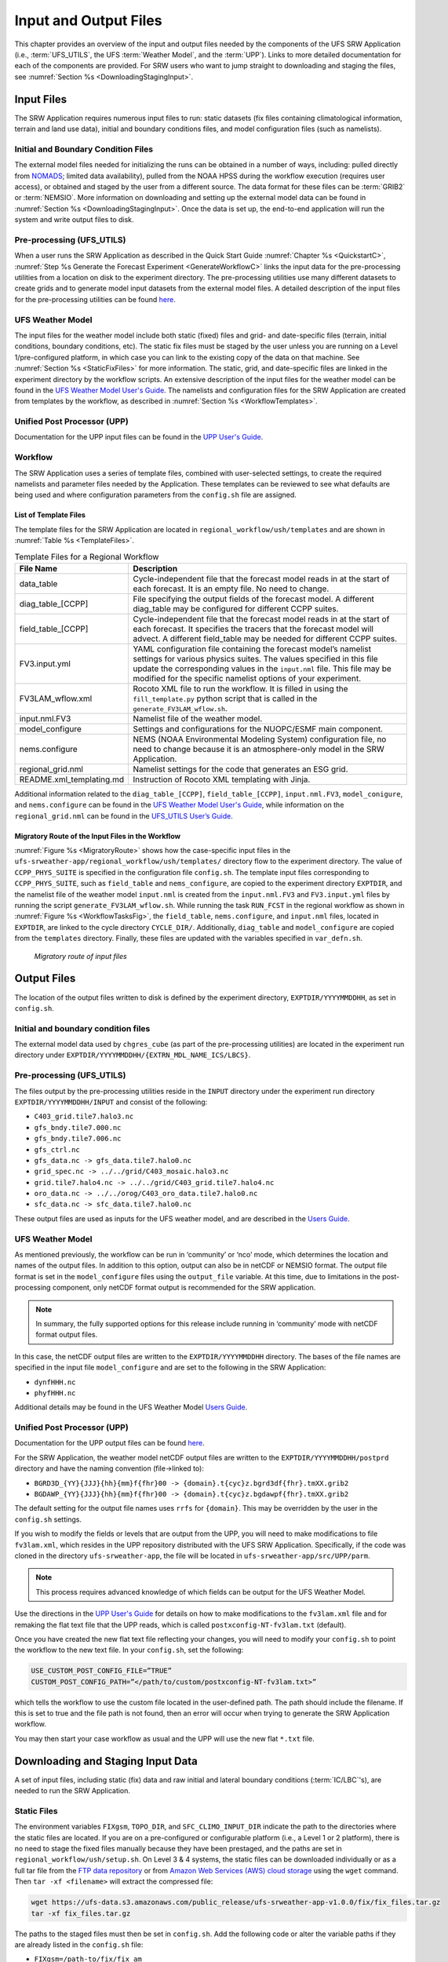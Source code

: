 .. _InputOutputFiles:

======================
Input and Output Files
======================
This chapter provides an overview of the input and output files needed by the components
of the UFS SRW Application (i.e., :term:`UFS_UTILS`, the UFS :term:`Weather Model`, and the :term:`UPP`). Links to more detailed documentation for each of the components are provided. For SRW users who want to jump straight to downloading and staging the files, see :numref:`Section %s <DownloadingStagingInput>`. 

.. _Input:

Input Files
===========
The SRW Application requires numerous input files to run: static datasets (fix files
containing climatological information, terrain and land use data), initial and boundary
conditions files, and model configuration files (such as namelists).

Initial and Boundary Condition Files
------------------------------------
The external model files needed for initializing the runs can be obtained in a number of
ways, including: pulled directly from `NOMADS <https://nomads.ncep.noaa.gov/pub/data/nccf/com/>`_;
limited data availability), pulled from the NOAA HPSS during the workflow execution (requires
user access), or obtained and staged by the user from a different source. The data format for
these files can be :term:`GRIB2` or :term:`NEMSIO`. More information on downloading and setting up
the external model data can be found in :numref:`Section %s <DownloadingStagingInput>`. Once the data is set up, the end-to-end application will run the system and write output files to disk.

Pre-processing (UFS_UTILS)
--------------------------
When a user runs the SRW Application as described in the Quick Start Guide :numref:`Chapter %s <QuickstartC>`, :numref:`Step %s Generate the Forecast Experiment <GenerateWorkflowC>` links the input data for the pre-processing utilities from a location on disk to the experiment directory. The
pre-processing utilities use many different datasets to create grids and to generate model input datasets from the external model files. A detailed description of the input files for the pre-processing utilities can be found `here <https://noaa-emcufs-utils.readthedocs.io/en/ufs-v2.0.0/>`__.

UFS Weather Model
-----------------
The input files for the weather model include both static (fixed) files and grid- and date-specific files (terrain, initial conditions, boundary conditions, etc). The static fix files
must be staged by the user unless you are running on a Level 1/pre-configured platform, in which case you can link to the existing copy of the data on that machine. See :numref:`Section %s <StaticFixFiles>` for more information. The static, grid, and date-specific files are linked in the experiment directory by the workflow scripts. An extensive description of the input files for the weather model can be found in the `UFS Weather Model User's Guide <https://ufs-weather-model.readthedocs.io/en/ufs-v2.0.0/>`__. The namelists and configuration files for the SRW Application are created from templates by the workflow, as described in :numref:`Section %s <WorkflowTemplates>`.

Unified Post Processor (UPP)
----------------------------
Documentation for the UPP input files can be found in the `UPP User's Guide
<https://upp.readthedocs.io/en/upp-v9.0.0/InputsOutputs.html>`__.

.. _WorkflowTemplates:

Workflow
--------
The SRW Application uses a series of template files, combined with user-selected settings,
to create the required namelists and parameter files needed by the Application. These
templates can be reviewed to see what defaults are being used and where configuration parameters
from the ``config.sh`` file are assigned.

List of Template Files
^^^^^^^^^^^^^^^^^^^^^^
The template files for the SRW Application are located in ``regional_workflow/ush/templates``
and are shown in :numref:`Table %s <TemplateFiles>`.

.. _TemplateFiles:

.. table:: Template Files for a Regional Workflow

   +-----------------------------+-------------------------------------------------------------+
   | **File Name**               | **Description**                                             |
   +=============================+=============================================================+
   | data_table                  | Cycle-independent file that the forecast model reads in at  |
   |                             | the start of each forecast. It is an empty file. No need to |
   |                             | change.                                                     |
   +-----------------------------+-------------------------------------------------------------+
   | diag_table_[CCPP]           | File specifying the output fields of the forecast model.    |
   |                             | A different diag_table may be configured for different      |
   |                             | CCPP suites.                                                |
   +-----------------------------+-------------------------------------------------------------+
   | field_table_[CCPP]          | Cycle-independent file that the forecast model reads in at  |
   |                             | the start of each forecast. It specifies the tracers that   |
   |                             | the forecast model will advect. A different field_table     |
   |                             | may be needed for different CCPP suites.                    |
   +-----------------------------+-------------------------------------------------------------+
   | FV3.input.yml               | YAML configuration file containing the forecast model’s     |
   |                             | namelist settings for various physics suites. The values    |
   |                             | specified in this file update the corresponding values in   |
   |                             | the ``input.nml`` file. This file may be modified for the   |
   |                             | specific namelist options of your experiment.               |
   +-----------------------------+-------------------------------------------------------------+
   | FV3LAM_wflow.xml            | Rocoto XML file to run the workflow. It is filled in using  |
   |                             | the ``fill_template.py`` python script that is called in    |
   |                             | the ``generate_FV3LAM_wflow.sh``.                           |
   +-----------------------------+-------------------------------------------------------------+
   | input.nml.FV3               | Namelist file of the weather model.                         |
   +-----------------------------+-------------------------------------------------------------+
   | model_configure             | Settings and configurations for the NUOPC/ESMF main         |
   |                             | component.                                                  |
   +-----------------------------+-------------------------------------------------------------+
   | nems.configure              | NEMS (NOAA Environmental Modeling System) configuration     |
   |                             | file, no need to change because it is an atmosphere-only    |
   |                             | model in the SRW Application.                               |
   +-----------------------------+-------------------------------------------------------------+
   | regional_grid.nml           | Namelist settings for the code that generates an ESG grid.  |
   +-----------------------------+-------------------------------------------------------------+
   | README.xml_templating.md    | Instruction of Rocoto XML templating with Jinja.            |
   +-----------------------------+-------------------------------------------------------------+

Additional information related to the ``diag_table_[CCPP]``, ``field_table_[CCPP]``, ``input.nml.FV3``, ``model_conigure``, and ``nems.configure`` can be found in the `UFS Weather Model User's Guide <https://ufs-weather-model.readthedocs.io/en/ufs-v2.0.0/InputsOutputs.html#input-files>`__,
while information on the ``regional_grid.nml`` can be found in the `UFS_UTILS User’s Guide
<https://noaa-emcufs-utils.readthedocs.io/en/ufs-v2.0.0/>`_.

Migratory Route of the Input Files in the Workflow
^^^^^^^^^^^^^^^^^^^^^^^^^^^^^^^^^^^^^^^^^^^^^^^^^^
:numref:`Figure %s <MigratoryRoute>` shows how the case-specific input files in the
``ufs-srweather-app/regional_workflow/ush/templates/`` directory flow to the experiment directory.
The value of ``CCPP_PHYS_SUITE`` is specified in the configuration file ``config.sh``. The template
input files corresponding to ``CCPP_PHYS_SUITE``, such as ``field_table`` and ``nems_configure``, are copied to the experiment directory ``EXPTDIR``, and the namelist file of the weather model ``input.nml`` is created from the ``input.nml.FV3`` and ``FV3.input.yml`` files by running the script ``generate_FV3LAM_wflow.sh``.
While running the task ``RUN_FCST`` in the regional workflow as shown in :numref:`Figure %s <WorkflowTasksFig>`, the ``field_table``, ``nems.configure``, and ``input.nml`` files, located in ``EXPTDIR``, are linked to the cycle directory ``CYCLE_DIR/``. Additionally, ``diag_table`` and ``model_configure`` are copied from the ``templates`` directory. Finally, these files are updated with the variables specified in ``var_defn.sh``.

.. _MigratoryRoute:

.. figure:: _static/FV3LAM_wflow_input_path.png

    *Migratory route of input files*

.. _OutputFiles:

Output Files
============

The location of the output files written to disk is defined by the experiment directory,
``EXPTDIR/YYYYMMDDHH``, as set in ``config.sh``. 

Initial and boundary condition files
------------------------------------
The external model data used by ``chgres_cube`` (as part of the pre-processing utilities) are located
in the experiment run directory under ``EXPTDIR/YYYYMMDDHH/{EXTRN_MDL_NAME_ICS/LBCS}``.

Pre-processing (UFS_UTILS)
--------------------------
The files output by the pre-processing utilities reside in the ``INPUT`` directory under the
experiment run directory ``EXPTDIR/YYYYMMDDHH/INPUT`` and consist of the following:

* ``C403_grid.tile7.halo3.nc``
* ``gfs_bndy.tile7.000.nc``
* ``gfs_bndy.tile7.006.nc``
* ``gfs_ctrl.nc``
* ``gfs_data.nc -> gfs_data.tile7.halo0.nc``
* ``grid_spec.nc -> ../../grid/C403_mosaic.halo3.nc``
* ``grid.tile7.halo4.nc -> ../../grid/C403_grid.tile7.halo4.nc``
* ``oro_data.nc -> ../../orog/C403_oro_data.tile7.halo0.nc``
* ``sfc_data.nc -> sfc_data.tile7.halo0.nc``

These output files are used as inputs for the UFS weather model, and are described in the `Users Guide 
<https://ufs-weather-model.readthedocs.io/en/ufs-v2.0.0/InputsOutputs.html#grid-description-and-initial-condition-files>`__.

UFS Weather Model
-----------------
As mentioned previously, the workflow can be run in ‘community’ or ‘nco’ mode, which determines
the location and names of the output files.  In addition to this option, output can also be in
netCDF or NEMSIO format.  The output file format is set in the ``model_configure`` files using the
``output_file`` variable.  At this time, due to limitations in the post-processing component, only netCDF
format output is recommended for the SRW application.

.. note::
   In summary, the fully supported options for this release include running in ‘community’ mode with netCDF format output files.

In this case, the netCDF output files are written to the ``EXPTDIR/YYYYMMDDHH`` directory. The bases of
the file names are specified in the input file ``model_configure`` and are set to the following in the SRW Application:

* ``dynfHHH.nc``
* ``phyfHHH.nc``

Additional details may be found in the UFS Weather Model `Users Guide
<https://ufs-weather-model.readthedocs.io/en/ufs-v2.0.0/InputsOutputs.html#output-files>`__.

Unified Post Processor (UPP)
----------------------------
Documentation for the UPP output files can be found `here <https://upp.readthedocs.io/en/upp-v9.0.0/InputsOutputs.html>`__.

For the SRW Application, the weather model netCDF output files are written to the ``EXPTDIR/YYYYMMDDHH/postprd``
directory and have the naming convention (file->linked to):

* ``BGRD3D_{YY}{JJJ}{hh}{mm}f{fhr}00 -> {domain}.t{cyc}z.bgrd3df{fhr}.tmXX.grib2``
* ``BGDAWP_{YY}{JJJ}{hh}{mm}f{fhr}00 -> {domain}.t{cyc}z.bgdawpf{fhr}.tmXX.grib2``

The default setting for the output file names uses ``rrfs`` for ``{domain}``.  This may be overridden by the user in the ``config.sh`` settings.

If you wish to modify the fields or levels that are output from the UPP, you will need to make
modifications to file ``fv3lam.xml``, which resides in the UPP repository distributed with the UFS SRW Application. Specifically, if the code was cloned in the directory ``ufs-srweather-app``, the file will be located in ``ufs-srweather-app/src/UPP/parm``.

.. note::
   This process requires advanced knowledge of which fields can be output for the UFS Weather Model.

Use the directions in the `UPP User's Guide <https://upp.readthedocs.io/en/upp-v9.0.0/InputsOutputs.html#control-file>`__ for details on how to make modifications to the ``fv3lam.xml`` file and for remaking the flat text file that the UPP reads, which is called ``postxconfig-NT-fv3lam.txt`` (default).

Once you have created the new flat text file reflecting your changes, you will need to modify your
``config.sh`` to point the workflow to the new text file. In your ``config.sh``, set the following:

.. code-block:: console

   USE_CUSTOM_POST_CONFIG_FILE=”TRUE”
   CUSTOM_POST_CONFIG_PATH=”</path/to/custom/postxconfig-NT-fv3lam.txt>”

which tells the workflow to use the custom file located in the user-defined path. The path should
include the filename. If this is set to true and the file path is not found, then an error will occur when trying to generate the SRW Application workflow.

You may then start your case workflow as usual and the UPP will use the new flat ``*.txt`` file.

.. _DownloadingStagingInput:

Downloading and Staging Input Data
==================================
A set of input files, including static (fix) data and raw initial and lateral boundary conditions
(:term:`IC/LBC`'s), are needed to run the SRW Application. 

.. _StaticFixFiles:

Static Files
------------
The environment variables ``FIXgsm``, ``TOPO_DIR``, and ``SFC_CLIMO_INPUT_DIR`` indicate the path to
the directories where the static files are located. If you are on a pre-configured or configurable platform (i.e., a Level 1 or 2 platform), there is no need to stage the fixed files manually because they have been prestaged, and the paths are set in ``regional_workflow/ush/setup.sh``. On Level 3 & 4 systems, the static files can be downloaded individually or as a full tar file from the `FTP data repository <https://ftp.emc.ncep.noaa.gov/EIB/UFS/SRW/v1p0/fix/>`__ or from `Amazon Web Services (AWS) cloud storage <https://ufs-data.s3.amazonaws.com/public_release/ufs-srweather-app-v1.0.0/fix/fix_files.tar.gz>`__ using the ``wget`` command. Then ``tar -xf <filename>`` will extract the compressed file: 

.. code-block:: console

   wget https://ufs-data.s3.amazonaws.com/public_release/ufs-srweather-app-v1.0.0/fix/fix_files.tar.gz
   tar -xf fix_files.tar.gz

The paths to the staged files must then be set in ``config.sh``. Add the following code or alter the variable paths if they are already listed in the ``config.sh`` file:

* ``FIXgsm=/path-to/fix/fix_am``
* ``TOPO_DIR=/path-to/fix/fix_am/fix_orog``
* ``SFC_CLIMO_INPUT_DIR=/path-to/fix_am/fix/sfc_climo/``

Initial Condition Formats and Source
------------------------------------
The SRW Application currently supports raw initial and lateral boundary conditions from numerous models (i.e., FV3GFS, NAM, RAP, HRRR). The data can be provided in three formats: :term:`NEMSIO`, netCDF, or :term:`GRIB2`. The SRW Application currently only supports the use of NEMSIO and netCDF input files from the GFS.

The data required to run the "out-of'the-box" SRW case described in :numref:`Chapter %s <QuickstartC>` is already preinstalled on `Level 1 <https://github.com/ufs-community/ufs-srweather-app/wiki/Supported-Platforms-and-Compilers>`__ systems. Users on other systems can find the required IC/LBC data in the `FTP data repository <https://ftp.emc.ncep.noaa.gov/EIB/UFS/SRW/v1p0/simple_test_case/gst_model_data.tar.gz>`__ or on `AWS cloud storage <https://ufs-data.s3.amazonaws.com/public_release/ufs-srweather-app-v1.0.0/ic/gst_model_data.tar.gz>`_. 

To add this data to your system, run the following commands from the ``ufs-srweather-app`` directory:

.. code-block:: console

   wget https://ftp.emc.ncep.noaa.gov/EIB/UFS/SRW/v1p0/simple_test_case/gst_model_data.tar.gz
   tar -xf gst_model_data.tar.gz

This will extract the files and place them within a new ``model_data`` directory inside the ``ufs-srweather-app``. 

Then, the paths to ``EXTRN_MDL_SOURCE_BASEDIR_ICS`` and ``EXTRN_MDL_SOURCE_BASEDIR_LBCS`` must be set in the ``config.sh`` file. 

.. code-block:: console

   cd <path/to/ufs-srweather-app/regional_workflow/ush>
   vi config.sh

Then, in ``config.sh``, set the following environment variables:

.. code-block:: console

   USE_USER_STAGED_EXTRN_FILES=TRUE
   EXTRN_MDL_SOURCE_BASEDIR_ICS=<path/to/ufs-srweather-app/model_data/FV3GFS>
   EXTRN_MDL_SOURCE_BASEDIR_LBCS=<path/to/ufs-srweather-app/model_data/FV3GFS>

These environment variables describe what :term:`IC/LBC` files to use (pre-staged files or files to be automatically pulled from the NOAA HPSS) and the location of the IC/LBC files. ``EXTRN_MDL_SOURCE_BASEDIR_ICS`` is the directory where the initial conditions are located, and ``EXTRN_MDL_SOURCE_BASEDIR_LBCS`` is the directory where the lateral boundary conditions are located. 

Initial and Lateral Boundary Condition Organization
---------------------------------------------------
The suggested directory structure and naming convention for the raw input files is described
below. While there is flexibility to modify these settings, this will provide the most reusability
for multiple dates when using the SRW Application workflow.

For ease of reusing the ``config.sh`` for multiple dates and cycles, it is recommended to set up
your raw :term:`IC/LBC` files such that it includes the model name (e.g., FV3GFS, NAM, RAP, HRRR) and ``YYYYMMDDHH``, for example: ``/path-to/model_data/FV3GFS/2019061518``. Since both initial
and lateral boundary condition files are necessary, you can also include an ICS and LBCS directory.
The sample IC/LBC's available at the FTP data repository are structured as follows:

* ``/path-to/model_data/MODEL/YYYYMMDDHH/ICS``
* ``/path-to/model_data/MODEL/YYYYMMDDHH/LBCS``

When files are pulled from the NOAA HPSS, the naming convention looks something like:

* FV3GFS (GRIB2): ``gfs.t{cycle}z.pgrb2.0p25.f{fhr}``
* FV3GFS (NEMSIO): 
   * ICs: ``gfs.t{cycle}z.atmanl.nemsio`` and ``gfs.t{cycle}z.sfcanl.nemsio``;
   * LBCs: ``gfs.t{cycle}z.atmf{fhr}.nemsio``
* RAP (GRIB2): ``rap.t{cycle}z.wrfprsf{fhr}.grib2``
* HRRR (GRIB2): ``hrrr.t{cycle}z.wrfprsf{fhr}.grib2``

In order to preserve the original file name, the ``f00`` files are placed in the ``ICS`` directory
and all other forecast files are placed in the ``LBCS`` directory. Then, a symbolic link of the
original files in the ``ICS/LBCS`` directory to the ``YYYYMMDDHH`` directory is suggested with
the cycle removed. For example:

.. code-block:: console

   ln -sf /path-to/model_data/RAP/2020041212/ICS/rap.t12z.wrfprsf00.grib2 /path-to/model_data/RAP/2020041212/rap.wrfprsf00.grib2

Doing this allows for the following to be set in the ``config.sh`` regardless of what cycle you are running:

.. code-block:: console

   USE_USER_STAGED_EXTRN_FILES="TRUE"
   EXTRN_MDL_SOURCE_BASEDIR_ICS="/path-to/model_data/HRRR"
   EXTRN_MDL_FILES_ICS=( "hrrr.wrfprsf00.grib2" )
   EXTRN_MDL_SOURCE_BASEDIR_LBCS="/path-to/model_data/RAP"
   EXTRN_MDL_FILES_LBCS=( "rap.wrfprsf03.grib2" "rap.wrfprsf06.grib2" )

If you choose to forgo the extra ``ICS`` and ``LBCS`` directory, you may either
rename the original files to remove the cycle or modify the ``config.sh`` to set: 

.. code-block:: console

   EXTRN_MDL_FILES_ICS=( "hrrr.t{cycle}z.wrfprsf00.grib2" )
   EXTRN_MDL_FILES_LBCS=( "rap.t{cycle}z.wrfprsf03.grib2" "rap.t{cycle}z.wrfprsf06.grib2" )

Default Initial and Lateral Boundary Conditions
-----------------------------------------------
The default initial and lateral boundary condition files are set to be a severe weather case
from 20190615 at 00 UTC. FV3GFS GRIB2 files are the default model and file format. A tar file
(``gst_model_data.tar.gz``) containing the model data for this case is available on EMC's FTP 
data repository at https://ftp.emc.ncep.noaa.gov/EIB/UFS/SRW/v1p0/simple_test_case/. It is 
also available on Amazon Web Services (AWS) at https://ufs-data.s3.amazonaws.com/public_release/ufs-srweather-app-v1.0.0/ic/gst_model_data.tar.gz.

Running the App for Different Dates
-----------------------------------
If users want to run the SRW Application for dates other than 06-15-2019, you will need to
make a change in the case to specify the desired data. This is done by modifying the
``config.sh`` ``DATE_FIRST_CYCL``, ``DATE_LAST_CYCL``, and ``CYCL_HRS`` settings. The
forecast length can be modified by changing the ``FCST_LEN_HRS``. In addition, the lateral
boundary interval can be specified using the ``LBC_SPEC_INTVL_HRS`` variable.

Users will need to ensure that the initial and lateral boundary condition files are available
in the specified path for their new date, cycle, and forecast length.

Staging Initial Conditions Manually
-----------------------------------
If users want to run the SRW Application with raw model files for dates other than what
are currently available on the preconfigured platforms, they need to stage the data manually.
The data should be placed in ``EXTRN_MDL_SOURCE_BASEDIR_ICS`` and ``EXTRN_MDL_SOURCE_BASEDIR_LBCS``.
The path to these variables can be set in the ``config.sh`` file. Raw model files are available from a number of sources. A few examples are provided here for convenience. 

NOMADS: https://nomads.ncep.noaa.gov/pub/data/nccf/com/{model}/prod, where model may be:

* GFS (GRIB2 or NEMSIO) - available for the last 10 days
  https://nomads.ncep.noaa.gov/pub/data/nccf/com/gfs/prod/ 
* NAM - available for the last 8 days
  https://nomads.ncep.noaa.gov/pub/data/nccf/com/nam/prod/  
* RAP - available for the last 2 days
  https://nomads.ncep.noaa.gov/pub/data/nccf/com/rap/prod/ 
* HRRR - available for the last 2 days
  https://nomads.ncep.noaa.gov/pub/data/nccf/com/hrrr/prod/

NCDC archive:

* GFS: https://www.ncdc.noaa.gov/data-access/model-data/model-datasets/global-forcast-system-gfs 
* NAM: https://www.ncdc.noaa.gov/data-access/model-data/model-datasets/north-american-mesoscale-forecast-system-nam 
* RAP: https://www.ncdc.noaa.gov/data-access/model-data/model-datasets/rapid-refresh-rap

AWS S3:

* GFS: https://registry.opendata.aws/noaa-gfs-bdp-pds/
* HRRR: https://registry.opendata.aws/noaa-hrrr-pds/ (necessary fields for initializing available for dates 2015 and newer)

Google Cloud:

* HRRR: https://console.cloud.google.com/marketplace/product/noaa-public/hrrr

Others: 

* Univ. of Utah HRRR archive: http://home.chpc.utah.edu/~u0553130/Brian_Blaylock/cgi-bin/hrrr_download.cgi 
* NAM nest archive: https://www.ready.noaa.gov/archives.php
* NAM data older than 6 months can be requested through the Archive Information Request System: https://www.ncei.noaa.gov/has/HAS.FileAppRouter?datasetname=NAM218&subqueryby=STATION&applname=&outdest=FILE
* RAP isobaric data older than 6 months can be requested through the Archive Information Request System: https://www.ncei.noaa.gov/has/HAS.FileAppRouter?datasetname=RAP130&subqueryby=STATION&applname=&outdest=FILE

Coexistence of Multiple Files for the Same Date
-----------------------------------------------
If you would like to have multiple file formats (e.g., GRIB2, NEMSIO, netCDF) for the same date
it is recommended to have a separate directory for each file format. For example, if you have GFS
GRIB2 and NEMSIO files your directory structure might look like:

.. code-block:: console

   /path-to/model_data/FV3GFS/YYYYMMDDHH/ICS and LBCS
   /path-to/model_data/FV3GFS_nemsio/YYYYMMDDHH/ICS and LBCS

If you want to use GRIB2 format files for FV3GFS you must also set additional environment
variables, including:

.. code-block:: console

   FV3GFS_FILE_FMT_ICS="grib2"
   FV3GFS_FILE_FMT_LBCS="grib2"

This is ONLY necessary if you are using FV3GFS GRIB2 files. These settings may be removed if you
are initializing from NEMSIO format FV3GFS files.

Best Practices for Conserving Disk Space and Keeping Files Safe
---------------------------------------------------------------
Initial and lateral boundary condition files are large and can occupy a significant amount of
disk space. If various users will employ a common file system to conduct runs, it is recommended
that the users share the same ``EXTRN_MDL_SOURCE_BASEDIR_ICS`` and ``EXTRN_MDL_SOURCE_BASEDIR_LBCS``
directories. That way, if raw model input files are already on disk for a given date they do not
need to be replicated.

The files in the subdirectories of the ``EXTRN_MDL_SOURCE_BASEDIR_ICS`` and ``EXTRN_MDL_SOURCE_BASEDIR_LBCS`` directories should be write-protected. This prevents these files from being accidentally modified or deleted. The directories should generally be group writable so the directory can be shared among multiple users.
